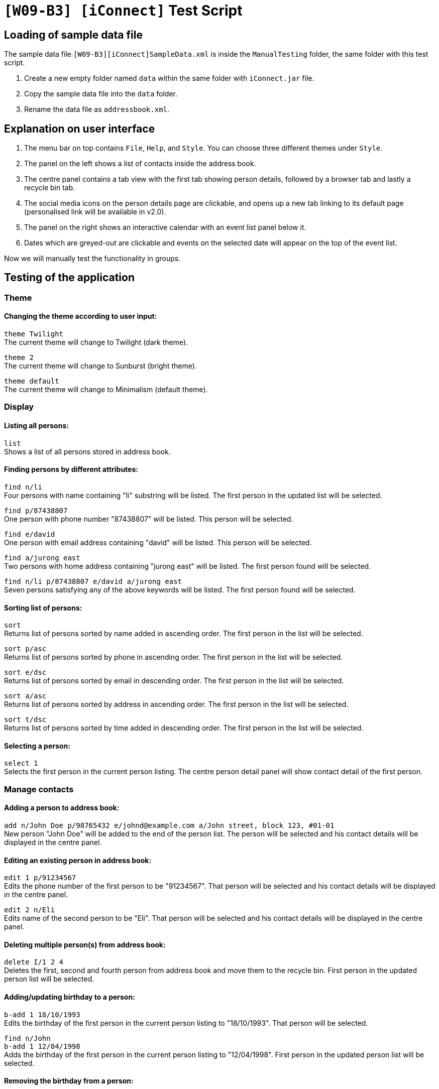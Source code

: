 = `[W09-B3] [iConnect]` Test Script

== Loading of sample data file
The sample data file `[W09-B3][iConnect]SampleData.xml` is inside the `ManualTesting` folder, the same folder with this test script. +

. Create a new empty folder named `data` within the same folder with `iConnect.jar` file.
. Copy the sample data file into the `data` folder.
. Rename the data file as `addressbook.xml`.

== Explanation on user interface

. The menu bar on top contains `File`, `Help`, and `Style`. You can choose three different themes under `Style`.
. The panel on the left shows a list of contacts inside the address book.
. The centre panel contains a tab view with the first tab showing person details, followed by a browser tab and lastly a recycle bin tab.
. The social media icons on the person details page are clickable, and opens up a new tab linking to its default page (personalised link will be available in v2.0).
. The panel on the right shows an interactive calendar with an event list panel below it.
. Dates which are greyed-out are clickable and events on the selected date will appear on the top of the event list.

Now we will manually test the functionality in groups.

== Testing of the application

=== Theme

==== Changing the theme according to user input:

`theme Twilight` +
The current theme will change to Twilight (dark theme).

`theme 2` +
The current theme will change to Sunburst (bright theme).

`theme default` +
The current theme will change to Minimalism (default theme).

=== Display

==== Listing all persons:

`list` +
Shows a list of all persons stored in address book.

==== Finding persons by different attributes:

`find n/li` +
Four persons with name containing "li" substring will be listed. The first person in the updated list will be selected.

`find p/87438807` +
One person with phone number "87438807" will be listed. This person will be selected.

`find e/david` +
One person with email address containing "david" will be listed. This person will be selected.

`find a/jurong east` +
Two persons with home address containing "jurong east" will be listed. The first person found will be selected.

`find n/li p/87438807 e/david a/jurong east` +
Seven persons satisfying any of the above keywords will be listed. The first person found will be selected.

==== Sorting list of persons:

`sort` +
Returns list of persons sorted by name added in ascending order. The first person in the list will be selected.

`sort p/asc` +
Returns list of persons sorted by phone in ascending order. The first person in the list will be selected.

`sort e/dsc` +
Returns list of persons sorted by email in descending order. The first person in the list will be selected.

`sort a/asc` +
Returns list of persons sorted by address in ascending order. The first person in the list will be selected.

`sort t/dsc` +
Returns list of persons sorted by time added in descending order. The first person in the list will be selected.

==== Selecting a person:

`select 1` +
Selects the first person in the current person listing. The centre person detail panel will show contact detail of the first person.

=== Manage contacts

==== Adding a person to address book:

`add n/John Doe p/98765432 e/johnd@example.com a/John street, block 123, #01-01` +
New person "John Doe" will be added to the end of the person list. The person will be selected and his contact details will be displayed in the centre panel.

==== Editing an existing person in address book:

`edit 1 p/91234567` +
Edits the phone number of the first person to be "91234567". That person will be selected and his contact details will be displayed in the centre panel.

`edit 2 n/Eli` +
Edits name of the second person to be "Eli". That person will be selected and his contact details will be displayed in the centre panel.

==== Deleting multiple person(s) from address book:

`delete I/1 2 4` +
Deletes the first, second and fourth person from address book and move them to the recycle bin. First person in the updated person list will be selected.

==== Adding/updating birthday to a person:

`b-add 1 18/10/1993` +
Edits the birthday of the first person in the current person listing to "18/10/1993". That person will be selected.

`find n/John` +
`b-add 1 12/04/1998` +
Adds the birthday of the first person in the current person listing to "12/04/1998". First person in the updated person list will be selected.

==== Removing the birthday from a person:

`find n/John` +
`b-remove 1` +
Removes the birthday of the first person in the current person listing. First person in the updated person list will be selected.

==== Clearing all entries:

`clear`
Clears all entries from the address book. Person list panel, person detail panel and event list panel will be cleared.

=== General commands

==== Undoing previous command:

`undo` +
Restores the address book to the state before the previous _undoable_ command was executed.

==== Redoing the previously undone command:

`redo` +
Reverses the most recent "undo" command. +
`undo` +
Restores the address book data to the state before the previous _undoable_ command is executed for further testing.

==== Viewing the command usage:

`help clear` +
The usage of "clear" command will be shown in the result box.

`help` +
The help window will be shown.

==== Listing entered commands:

`history` +
Lists all the commands entered in reverse chronological order.

=== Scheduler

==== Adding an Event to Schedule:

`s-add m/1 2 3 n/iConnect Conference t/2017-12-04 08:45 d/2h` +
A two-hour event "iConnect Conference" on 4th December 2017 at 8:45AM will be added to the specified persons at index 1, 2 and 3 into the calendar. The first person in the updated person list will be selected.

`s-add n/Email Reminder t/2017-12-04 14:30` +
An event "Email Reminder" on 4th December 2017 at 2:30PM with default zero duration will be added into the calendar and the event detail will be updated and shown in the event list in chronological order.

==== Removing an Event from Schedule:

`s-remove I/1 2` +
Removes the first and second event in the event list. The result will be shown in the result box, and the event list will be updated.

=== Map

==== Finding the location of a person using Google Map:

`m-show 2` +
The home address of the second person in the current person listing will be shown in the centre browser panel.

==== Finding the route from user's current location to the person selected:

`m-route 3 a/nus` +
The route from "nus" to the home address of the third person in the current person listing will be shown in the centre browser panel.

=== Tag

==== Adding a tag to person(s):

`t-add 2 3 CS2103` +
A tag "CS2103" will be added to the second and third person in the current person listing. Tag list below names in the person list panel will be updated and edited tag list will be shown in the result box. The second person will be selected.

==== Setting person(s) as favourite:

`t-add 2 3 favourite` +
A tag "favourite" will be added to the second and third person in the current person listing. A coral circle will be shown beside the selected person names and edited tag list will be shown in the result box. Those two persons will come first in the person list. First person will be selected in the current person listing.

==== Listing all person(s) with given tag:

`t-find CS2103` +
Four persons will be listed in the person list panel. The first person will be selected.

==== Removing a tag to person(s):

`t-remove 1 2 CS2103` +
Tag "CS2103" will be removed from the first and second person in the current person listing. Tag list below names in the person list panel will be updated and edited tag list will be shown in the result box. The first person on the current list will be selected.

==== Removing person(s) from list of favourites:

`t-remove favourite` +
All person(s) with tag "favourite" will be removed. No coral circle will be shown besides any person names and edited tag list will be shown in the result box. The person list will be updated, and the first person will be selected in the current person listing.

=== Storage

==== Restore person(s) from recycle bin:

`bin-restore 1 2` +
The first and second person in the recycle bin will be restored. All the detailed information will be back, except for their tags and relevant events. The last person restored from recycle bin will be selected.

==== Delete person(s) from the recycle bin:

`bin-delete 1 2` +
The first and second person in the recycle bin will be deleted.

==== Clear the recycle bin:

`bin-fresh` +
All the person in the recycle bin will be deleted, and the recycle list panel will be cleared.

==== Making a backup address book:

`export C:/Users/sunsh/Desktop/contact_2017sem1.txt` +
The backup file will be exported and stored under the folder "C:/Users/sunsh/Desktop/", with the name "contact_2017sem1.txt".

[NOTE]
Please use a valid path for your own computer. Take note of the slashes.

=== Exit

==== Exiting the program:

`exit` +
Exits the program and finish the manual testing.
